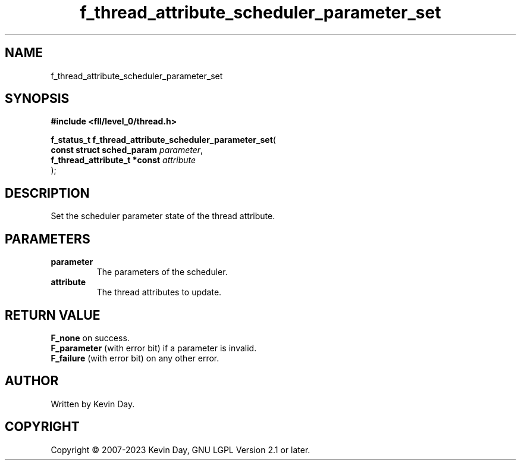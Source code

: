 .TH f_thread_attribute_scheduler_parameter_set "3" "July 2023" "FLL - Featureless Linux Library 0.6.9" "Library Functions"
.SH "NAME"
f_thread_attribute_scheduler_parameter_set
.SH SYNOPSIS
.nf
.B #include <fll/level_0/thread.h>
.sp
\fBf_status_t f_thread_attribute_scheduler_parameter_set\fP(
    \fBconst struct sched_param    \fP\fIparameter\fP,
    \fBf_thread_attribute_t *const \fP\fIattribute\fP
);
.fi
.SH DESCRIPTION
.PP
Set the scheduler parameter state of the thread attribute.
.SH PARAMETERS
.TP
.B parameter
The parameters of the scheduler.

.TP
.B attribute
The thread attributes to update.

.SH RETURN VALUE
.PP
\fBF_none\fP on success.
.br
\fBF_parameter\fP (with error bit) if a parameter is invalid.
.br
\fBF_failure\fP (with error bit) on any other error.
.SH AUTHOR
Written by Kevin Day.
.SH COPYRIGHT
.PP
Copyright \(co 2007-2023 Kevin Day, GNU LGPL Version 2.1 or later.
